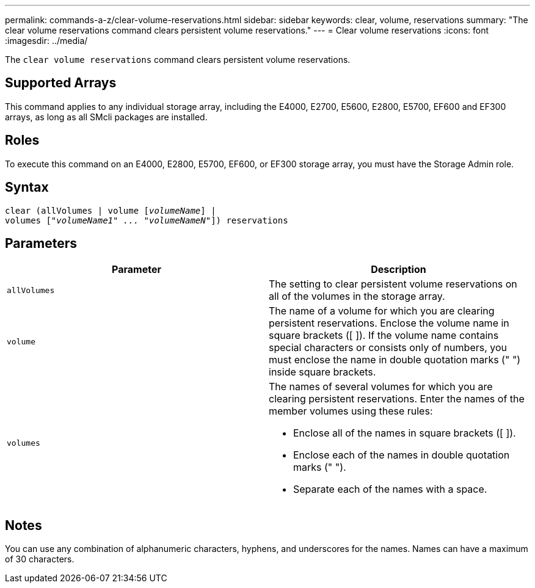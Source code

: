 ---
permalink: commands-a-z/clear-volume-reservations.html
sidebar: sidebar
keywords: clear, volume, reservations
summary: "The clear volume reservations command clears persistent volume reservations."
---
= Clear volume reservations
:icons: font
:imagesdir: ../media/

[.lead]
The `clear volume reservations` command clears persistent volume reservations.

== Supported Arrays

This command applies to any individual storage array, including the E4000, E2700, E5600, E2800, E5700, EF600 and EF300 arrays, as long as all SMcli packages are installed.

== Roles

To execute this command on an E4000, E2800, E5700, EF600, or EF300 storage array, you must have the Storage Admin role.

== Syntax
[subs=+macros]
[source,cli]
----
clear (allVolumes | volume pass:quotes[[_volumeName_]] |
volumes pass:quotes[[_"volumeName1" ... "volumeNameN"_]]) reservations
----

== Parameters
[options="header"]
|===
| Parameter| Description
a|
`allVolumes`
a|
The setting to clear persistent volume reservations on all of the volumes in the storage array.
a|
`volume`
a|
The name of a volume for which you are clearing persistent reservations. Enclose the volume name in square brackets ([ ]). If the volume name contains special characters or consists only of numbers, you must enclose the name in double quotation marks (" ") inside square brackets.

a|
`volumes`
a|
The names of several volumes for which you are clearing persistent reservations. Enter the names of the member volumes using these rules:

* Enclose all of the names in square brackets ([ ]).
* Enclose each of the names in double quotation marks (" ").
* Separate each of the names with a space.

|===

== Notes

You can use any combination of alphanumeric characters, hyphens, and underscores for the names. Names can have a maximum of 30 characters.
